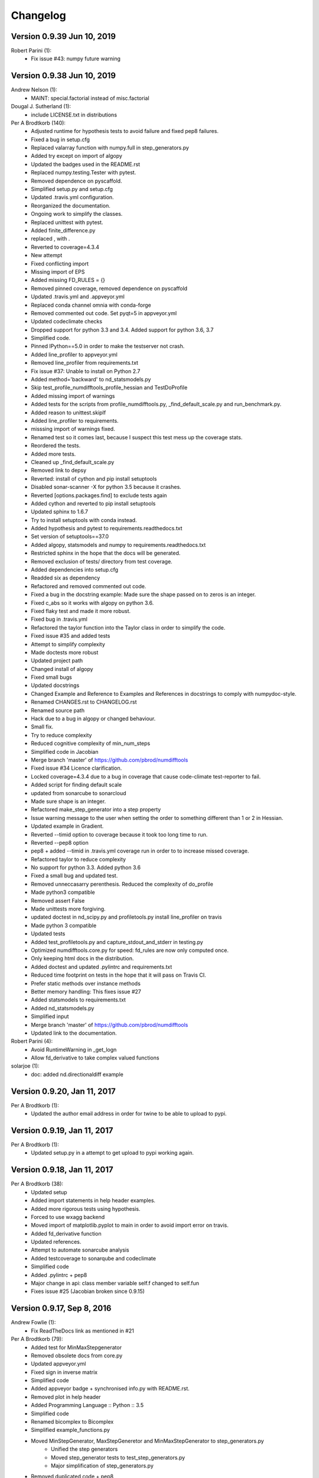 =========
Changelog
=========

Version 0.9.39 Jun 10, 2019
===========================

Robert Parini (1):
      * Fix issue #43: numpy future warning



Version 0.9.38 Jun 10, 2019
===========================

Andrew Nelson (1):
      * MAINT: special.factorial instead of misc.factorial

Dougal J. Sutherland (1):
      * include LICENSE.txt in distributions

Per A Brodtkorb (140):
      * Adjusted runtime for hypothesis tests to avoid failure and fixed pep8 failures.
      * Fixed a bug in setup.cfg
      * Replaced valarray function with numpy.full in step_generators.py 
      * Added try except on import of algopy 
      * Updated the badges used in the README.rst 
      * Replaced numpy.testing.Tester with pytest. 
      * Removed dependence on pyscaffold.
      * Simplified setup.py and setup.cfg 
      * Updated .travis.yml configuration.
      * Reorganized the documentation. 
      * Ongoing work to simplify the classes.
      * Replaced unittest with pytest.
      * Added finite_difference.py
      * replaced , with .
      * Reverted to coverage=4.3.4
      * New attempt
      * Fixed conflicting import
      * Missing import of EPS
      * Added missing FD_RULES = {}
      * Removed pinned coverage, removed dependence on pyscaffold
      * Updated .travis.yml and .appveyor.yml
      * Replaced conda channel omnia with conda-forge
      * Removed commented out code. Set pyqt=5 in appveyor.yml
      * Updated codeclimate checks
      * Dropped support for python 3.3 and 3.4. Added support for python 3.6, 3.7
      * Simplified code.
      * Pinned IPython==5.0 in order to make the testserver not crash.
      * Added line_profiler to appveyor.yml
      * Removed line_profiler from requirements.txt
      * Fix issue #37: Unable to install on Python 2.7 
      * Added method='backward' to nd_statsmodels.py 
      * Skip test_profile_numdifftools_profile_hessian and TestDoProfile
      * Added missing import of warnings
      * Added tests for the scripts from profile_numdifftools.py, _find_default_scale.py and run_benchmark.py.
      * Added reason to unittest.skipIf
      * Added line_profiler to requirements.
      * misssing import of warnings fixed.
      * Renamed test so it comes last, because I suspect this test mess up the coverage stats.
      * Reordered the tests.
      * Added more tests.
      * Cleaned up _find_default_scale.py
      * Removed link to depsy
      * Reverted: install of cython and pip install setuptools
      * Disabled sonar-scanner -X for python 3.5 because it crashes.
      * Reverted [options.packages.find] to exclude tests again
      * Added cython and reverted to pip install setuptools
      * Updated sphinx to 1.6.7
      * Try to install setuptools with conda instead.
      * Added hypothesis and pytest to requirements.readthedocs.txt
      * Set version of setuptools==37.0
      * Added algopy, statsmodels and numpy to requirements.readthedocs.txt
      * Restricted sphinx in the hope that the docs will be generated.
      * Removed exclusion of tests/ directory from test coverage.
      * Added dependencies into setup.cfg
      * Readded six as dependency
      * Refactored and removed commented out code.
      * Fixed a bug in the docstring example: Made sure the shape passed on to zeros is an integer.
      * Fixed c_abs so it works with algopy on python 3.6.
      * Fixed flaky test and made it more robust.
      * Fixed bug in .travis.yml
      * Refactored the taylor function into the Taylor class in order to simplify the code.
      * Fixed issue #35 and added tests
      * Attempt to simplify complexity
      * Made doctests more robust
      * Updated project path
      * Changed install of algopy
      * Fixed small bugs
      * Updated docstrings
      * Changed Example and Reference to Examples and References in docstrings to comply with numpydoc-style.
      * Renamed CHANGES.rst to CHANGELOG.rst
      * Renamed source path
      * Hack due to a bug in algopy or changed behaviour.
      * Small fix.
      * Try to reduce complexity
      * Reduced cognitive complexity of min_num_steps
      * Simplified  code in Jacobian
      * Merge branch 'master' of https://github.com/pbrod/numdifftools
      * Fixed issue #34 Licence clarification.
      * Locked coverage=4.3.4 due to a bug in coverage that cause code-climate test-reporter to fail.
      * Added script for finding default scale
      * updated from sonarcube to sonarcloud
      * Made sure shape is an integer.
      * Refactored make_step_generator into a step property
      * Issue warning message to the user when setting the order to something different than 1 or 2 in Hessian.
      * Updated example in Gradient.
      * Reverted --timid option to coverage because it took too long time to run.
      * Reverted --pep8 option
      * pep8 + added --timid in .travis.yml coverage run in order to to increase missed coverage.
      * Refactored taylor to reduce complexity
      * No support for python 3.3. Added python 3.6
      * Fixed a small bug and updated test.
      * Removed unneccasarry perenthesis. Reduced the complexity of do_profile
      * Made python3 compatible
      * Removed assert False
      * Made unittests more forgiving.
      * updated doctest in nd_scipy.py and profiletools.py install line_profiler on travis
      * Made python 3 compatible
      * Updated tests
      * Added test_profiletools.py and capture_stdout_and_stderr in testing.py
      * Optimized numdifftools.core.py for speed: fd_rules are now only computed once.
      * Only keeping html docs in the distribution.
      * Added doctest and updated .pylintrc and requirements.txt
      * Reduced time footprint on tests in the hope that it will pass on Travis CI.
      * Prefer static methods over instance methods
      * Better memory handling: This fixes issue #27
      * Added statsmodels to requirements.txt
      * Added nd_statsmodels.py
      * Simplified input
      * Merge branch 'master' of https://github.com/pbrod/numdifftools
      * Updated link to the documentation.

Robert Parini (4):
      * Avoid RuntimeWarning in _get_logn
      * Allow fd_derivative to take complex valued functions

solarjoe (1):
      * doc: added nd.directionaldiff example



Version 0.9.20, Jan 11, 2017
============================

Per A Brodtkorb (1):
     * Updated the author email address in order for twine to be able to upload to pypi.


Version 0.9.19, Jan 11, 2017
============================

Per A Brodtkorb (1):
      * Updated setup.py in a attempt to get upload to pypi working again.


Version 0.9.18, Jan 11, 2017
============================

Per A Brodtkorb (38):
      * Updated setup
      * Added import statements in help header examples.
      * Added more rigorous tests using hypothesis.
      * Forced to use wxagg backend
      * Moved import of matplotlib.pyplot to main in order to avoid import error on travis.
      * Added fd_derivative function
      * Updated references.
      * Attempt to automate sonarcube analysis
      * Added testcoverage to sonarqube and codeclimate
      * Simplified code
      * Added .pylintrc + pep8
      * Major change in api: class member variable self.f changed to self.fun
      * Fixes issue #25 (Jacobian broken since 0.9.15)


Version 0.9.17, Sep 8, 2016
============================

Andrew Fowlie (1):
      * Fix ReadTheDocs link as mentioned in #21

Per A Brodtkorb (79):
      * Added test for MinMaxStepgenerator
      * Removed obsolete docs from core.py
      * Updated appveyor.yml
      * Fixed sign in inverse matrix
      * Simplified code 
      * Added appveyor badge + synchronised info.py with README.rst.
      * Removed plot in help header
      * Added Programming Language :: Python :: 3.5
      * Simplified code
      * Renamed bicomplex to Bicomplex
      * Simplified example_functions.py
      * Moved MinStepGenerator, MaxStepGeneretor and MinMaxStepGenerator to step_generators.py
		* Unified the step generators
		* Moved step_generator tests to test_step_generators.py
		* Major simplification of step_generators.py
      * Removed duplicated code + pep8
      * Moved fornberg_weights to fornberg.py + added taylor and derivative
      * Fixed print statement
      * Replace xrange with range
      * Added examples + made computation more robust.
      * Made 'backward' and alias for 'reverse' in nd_algopy.py
      * Expanded the tests + added test_docstrings to testing.py
      * Replace string interpolation with format()
      * Removed obsolete parameter
      * Smaller start radius for Fornberg method
      * Simplified "n" and "order" properties
      * Simplified default_scale
      * Removed unecessary parenthesis and code. pep8
      * Fixed a bug in Dea + small refactorings.
      * Added test for EpsAlg
      * Avoid mutable default args and prefer static methods over instance-meth.
      * Refactored to reduce cyclomatic complexity
      * Changed some instance methods to static methods
      * Renamed non-pythonic variable names
      * Turned on xvfb (X Virtual Framebuffer) to imitate a display.
      * Added extra test for Jacobian
      * Replace lambda function with a def
      * Removed unused import
      * Added test for epsalg
      * Fixed test_scalar_to_vector
      * Updated test_docstrings


Version 0.9.15, May 10, 2016
============================

Cody (2):
      * Migrated `%` string formating
      * Migrated `%` string formating

Per A Brodtkorb (28):
      * Updated README.rst + setup.cfg
      * Replaced instance methods with static methods +pep8
      * Merge branch 'master' of https://github.com/pbrod/numdifftools
      * Fixed a bug: replaced missing triple quote
      * Added depsy badge
      * added .checkignore for quantificode
      * Added .codeclimate.yml
      * Fixed failing tests
      * Changed instance methods to static methods
      * Made untyped exception handlers specific
      * Replaced local function with a static method
      * Simplified tests
      * Removed duplicated code Simplified _Derivative._get_function_name
      * exclude tests from testclimate
      * Renamed test_functions.py to example_functions.py Added test_example_functions.py

Per A. Brodtkorb (2):
      * Merge pull request #17 from pbrod/autofix/wrapped2_to3_fix
      * Merge pull request #18 from pbrod/autofix/wrapped2_to3_fix-0

pbrod (17):
      * updated conf.py
      * added numpydoc>=0.5, sphinx_rtd_theme>=0.1.7 to setup_requires if sphinx
      * updated setup.py
      * added requirements.readthedocs.txt
      * Updated README.rst with info about how to install it using conda in an anaconda package.
      * updated conda install description
      * Fixed number of arguments so it does not differs from overridden '_default_base_step' method
      * Added codecov to .travis.yml
      * Attempt to remove coverage of test-files
      * Added directionaldiff function in order to calculate directional derivatives. Fixes issue #16. Also added supporting tests and examples to the documentation.
      * Fixed isssue #19 multiple observations mishandled in Jacobian
      * Moved rosen function into numdifftools.testing.py
      * updated import of rosen function from numdifftools.testing
      * Simplified code + pep8 + added TestResidue
      * Updated readme.rst and replaced string interpolation with format()
      * Cleaned Dea class + pep8
      * Updated references for Wynn extrapolation method.



Version 0.9.14, November 10, 2015
=================================

pbrod (53):
      * Updated documentation of setup.py
      * Updated README.rst
      * updated version
      * Added more documentation
      * Updated example
      * Added .landscape.yml     updated .coveragerc, .travis.yml
      * Added coverageall to README.rst.
      * updated docs/index.rst
      * Removed unused code and added tests/test_extrapolation.py
      * updated tests
      * Added more tests
      * Readded c_abs c_atan2
      * Removed dependence on wheel, numpydoc>=0.5 and sphinx_rtd_theme>=0.1.7 (only needed for building documentation)
      * updated conda path in .travis.yml
      * added omnia channel to .travis.yml
      * Added conda_recipe files     Filtered out warnings in limits.py


Version 0.9.13, October 30, 2015
================================

pbrod (21):
      * Updated README.rst and CHANGES.rst.
      * updated Limits.
      * Made it possible to differentiate complex functions and allow zero'th order derivative.
      * BUG: added missing derivative order, n to Gradient, Hessian, Jacobian.
      * Made test more robust.
      * Updated structure in setup according to pyscaffold version 2.4.2.
      * Updated setup.cfg and deleted duplicate tests folder.
      * removed unused code.
      * Added appveyor.yml.
      * Added required appveyor install scripts
      * Fixed bug in appveyor.yml.
      * added wheel to requirements.txt.
      * updated appveyor.yml.
      * Removed import matplotlib.

Justin Lecher (1):
      * Fix min version for numpy.

kikocorreoso (1):
      * fix some prints on run_benchmark.py to make it work with py3


Version 0.9.12, August 28, 2015
===============================

pbrod (12):
      
      * Updated documentation.
      * Updated version in conf.py.
      * Updated CHANGES.rst.
      * Reimplemented outlier detection and made it more robust.     
      * Added limits.py with tests.
      * Updated main tests folder.        
      * Moved Richardson and dea3 to extrapolation.py.
      * Making a new release in order to upload to pypi.


Version 0.9.11, August 27, 2015
===============================

pbrod (2):
      * Fixed sphinx-build and updated docs.
      * Fixed issue #9 Backward differentiation method fails with additional parameters.


Version 0.9.10, August 26, 2015
===============================

pbrod (7):
      * Fixed sphinx-build and updated docs.
      * Added more tests to nd_algopy.
      * Dropped support for Python 2.6.


Version 0.9.4, August 26, 2015
==============================

pbrod (7):
      * Fixed sphinx-build and updated docs.


Version 0.9.3, August 23, 2015
==============================

Paul Kienzle (1):
      * more useful benchmark plots.

pbrod (7):
      * Fixed bugs and updated docs.
      * Major rewrite of the easy to use interface to Algopy.
      * Added possibility to calculate n'th order derivative not just for n=1 in nd_algopy.
      * Added tests to the easy to use interface to algopy.



Version 0.9.2, August 20, 2015
==============================

pbrod (3):
      * Updated documentation
      * Added parenthesis to a call to the print function
      * Made the test less strict in order to pass the tests on Travis for python 2.6 and 3.2.
      

Version 0.9.1, August 20,2015
=============================

Christoph Deil (1):
      * Fix Sphinx build

pbrod (47):
      * Total remake of numdifftools with slightly different call syntax.
         * Can compute derivatives of order up to 10-14 depending on function and method used. 
         * Updated documentation and tests accordingly.
         * Fixed a bug in dea3.
         * Added StepsGenerator as an replacement for the adaptive option.
         * Added bicomplex class for testing the complex step second derivative.
         * Added fornberg_weights_all for computing optimal finite difference rules in a stable way.
         * Added higher order complex step derivative methods.
      


Version 0.7.7, December 18, 2014
================================

pbrod (35):
      * Got travis-ci working in order to run the tests automatically.
      * Fixed bugs in Dea class.
      * Fixed better error estimate for the Hessian.
      * Fixed tests for python 2.6.
      * Adding tests as subpackage.
      * Restructerd folders of numdifftools.


Version 0.7.3, December 17, 2014
================================

pbrod (5):
      * Small cosmetic fixes.
      * pep8 + some refactorings.
      * Simplified code by refactoring.



Version 0.6.0, February 8, 2014
===============================

pbrod (20):
      * Update and rename README.md to README.rst.
      * Simplified call to Derivative: removed step_fix.
      * Deleted unused code.
      * Simplified and Refactored. Now possible to choose step_num=1.
      * Changed default step_nom from max(abs(x0), 0.2) to max(log2(abs(x0)), 0.2).
      * pep8ified code and made sure that all tests pass.


Version 0.5.0, January 10, 2014
===============================

pbrod (9):
      * Updated the examples in Gradient class and in info.py.
      * Added test for vec2mat and docstrings + cosmetic fixes.
      * Refactored code into private methods.
      * Fixed issue #7: Derivative(fun)(numpy.ones((10,5)) * 2) failed.
      * Made print statements compatible with python 3.



Version 0.4.0, May 5, 2012
==========================

pbrod (1)
      * Fixed a bug for inf and nan values.




Version 0.3.5, May 19, 2011
===========================

pbrod (1)
      * Fixed a bug for inf and nan values.


Version 0.3.4, Feb 24, 2011
===========================

pbrod (11)
      * Made automatic choice for the stepsize more robust.
      * Added easy to use interface to the algopy and scientificpython modules.


Version 0.3.1, May 20, 2009
===========================

pbrod (4)
      * First version of numdifftools published on google.code


